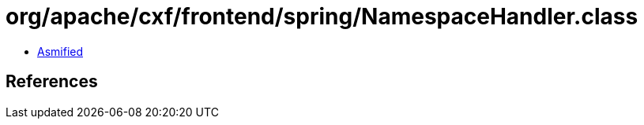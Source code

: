 = org/apache/cxf/frontend/spring/NamespaceHandler.class

 - link:NamespaceHandler-asmified.java[Asmified]

== References


